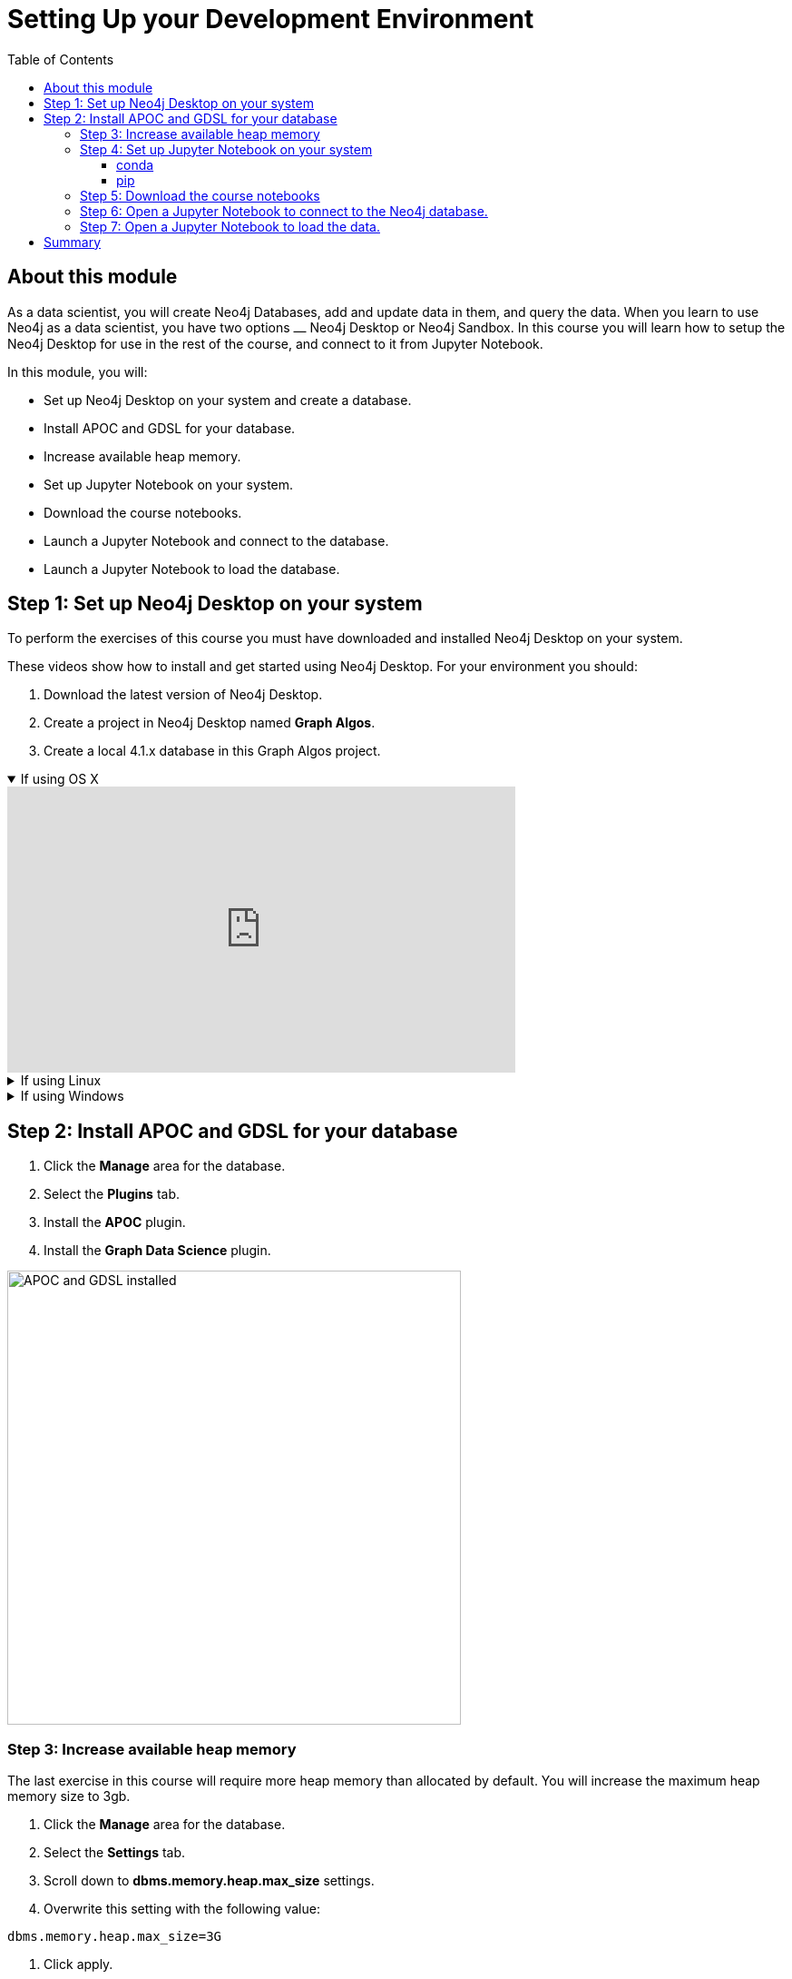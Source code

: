 
= Setting Up your Development Environment
:slug: 01-gdsds-setup-development-environment
:doctype: book
:toc: left
:toclevels: 4
:imagesdir: ../images
:module-next-title: Exploratory Data Analysis

== About this module

As a data scientist, you will create Neo4j Databases, add and update data in them, and query the data.
When you learn to use Neo4j as a data scientist, you have two options ⎼  Neo4j Desktop or  Neo4j Sandbox.
In this course you will learn how to setup the Neo4j Desktop for use in the rest of the course, and connect to it from Jupyter Notebook.

In this module, you will:
[square]
* Set up Neo4j Desktop on your system and create a database.
* Install APOC and GDSL for your database.
* Increase available heap memory.
* Set up Jupyter Notebook on your system.
* Download the course notebooks.
* Launch a Jupyter Notebook and connect to the database.
* Launch a Jupyter Notebook to load the database.

== Step 1: Set up Neo4j Desktop on your system

To perform the exercises of this course you must have downloaded and installed Neo4j Desktop on your system.

ifdef::env-slides[]
. Download the latest version of Neo4j Desktop.
. Create a project in Neo4j Desktop named *Link Prediction*.
. Create a local 4.1.x database in this Link Prediction project.
endif::[]


ifdef::backend-html5,backend-pdf[]
These videos show how to install and get started using Neo4j Desktop.
For your environment you should:

. Download the latest version of Neo4j Desktop.
. Create a project in Neo4j Desktop named *Graph Algos*.
. Create a local 4.1.x database in this Graph Algos project.
endif::[]

ifdef::backend-html5[]
.If using OS X
[%collapsible%open]
====
video::cTZ_Z3KfLyE[youtube,width=560,height=315]
====

.If using Linux
[%collapsible]
====
video::pvjsxc_MdIw[youtube,width=560,height=315]
====

.If using Windows
[%collapsible]
====
video::RSbhmVF_ccs[youtube,width=560,height=315]
====
endif::[]

ifdef::backend-pdf[]
If using OS X:

https://youtu.be/cTZ_Z3KfLyE

If using Linux:

https://youtu.be/pvjsxc_MdIw

If using Windows:

https://youtu.be/RSbhmVF_ccs
endif::[]

[.half-column]
== Step 2: Install APOC and GDSL for your database

. Click the *Manage* area for the database.
. Select the *Plugins* tab.
. Install the *APOC* plugin.
. Install the *Graph Data Science* plugin.

image::APOCAndGDSLInstalled.png[APOC and GDSL installed,width=500, align=center]

=== Step 3: Increase available heap memory

The last exercise in this course will require more heap memory than allocated by default.
You will increase the maximum heap memory size to 3gb.

. Click the *Manage* area for the database.
. Select the *Settings* tab.
. Scroll down to *dbms.memory.heap.max_size* settings.
. Overwrite this setting with the following value:
----
dbms.memory.heap.max_size=3G
----
. Click apply.
. Start or restart the database.

=== Step 4: Set up Jupyter Notebook on your system

You can install Jupyter Notebook on your system via pip or conda package managers.

==== conda

If you use conda package manager, you can install Jupyter Notebook with:

[source,shell,role=noplay]
----
conda install -c conda-forge notebook
----

==== pip

You can install Jupyter Notebook with:

[source,shell,role=noplay]
----
pip install notebook
----

If you successfuly installed Jupyter Notebook, you can run the following command at the Terminal (Mac/Linux) or Command Prompt (Windows) to open Jupyter Notebook:

[source,shell,role=noplay]
----
jupyter notebook
----

Consult the https://jupyter.org/install[official Jupyter documentation] for more information.

=== Step 5: Download the course notebooks

The notebooks are available on the (https://github.com/neo4j-graph-analytics/ml-link-prediction-notebooks)[GitHub repository].
If you are familiar with Git technology, you can either clone or fork this repository.
Otherwise, you can prepare the notebooks on your system by downloading and extracting the https://github.com/neo4j-graph-analytics/ml-link-prediction-notebooks/raw/main/ml-link-prediction-notebooks.zip
[following package].

=== Step 6: Open a Jupyter Notebook to connect to the Neo4j database.

All the notebooks in this course require a connection to your started Neo4j instance.

Open the *00_Environment.ipynb* notebook and follow the steps to test your connection to the Neo4j database.

=== Step 7: Open a Jupyter Notebook to load the data.

Next, you will import the https://aminer.org/citation[aminer.org citation dataset] into the Neo4j database.

Open the *01_DataLoading.ipynb* notebook and follow the steps to load the data.

== Summary

You should now have set up your development environment:
[square]
* Set up Neo4j Desktop on your system and created a database.
* Installed APOC and GDSL for your database.
* Increased available heap memory.
* Started the database.
* Set up Jupyter Notebook on your system.
* Downloaded the course notebooks.
* Launched a Jupyter Notebook and connected to the Neo4j database.
* Launched a Jupyter Notebook and loaded the data.
